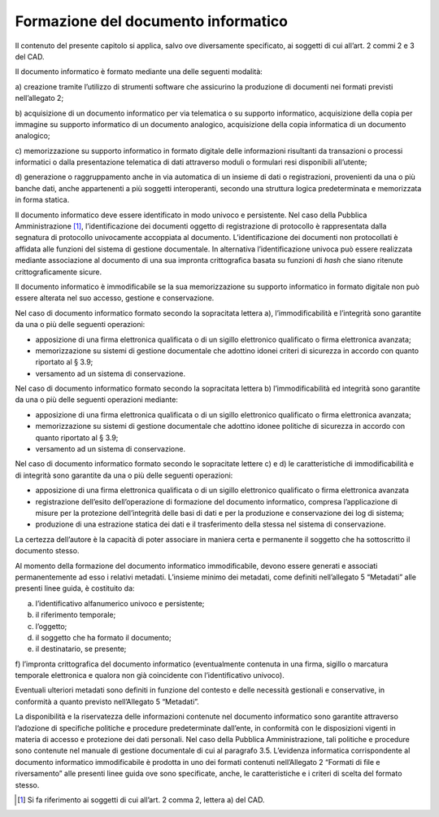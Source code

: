 Formazione del documento informatico 
=====================================

Il contenuto del presente capitolo si applica, salvo ove diversamente
specificato, ai soggetti di cui all’art. 2 commi 2 e 3 del CAD.

Il documento informatico è formato mediante una delle seguenti modalità:

a) creazione tramite l’utilizzo di strumenti software che assicurino la
produzione di documenti nei formati previsti nell’allegato 2;

b) acquisizione di un documento informatico per via telematica o su
supporto informatico, acquisizione della copia per immagine su supporto
informatico di un documento analogico, acquisizione della copia
informatica di un documento analogico;

c) memorizzazione su supporto informatico in formato digitale delle
informazioni risultanti da transazioni o processi informatici o dalla
presentazione telematica di dati attraverso moduli o formulari resi
disponibili all’utente;

d) generazione o raggruppamento anche in via automatica di un insieme di
dati o registrazioni, provenienti da una o più banche dati, anche
appartenenti a più soggetti interoperanti, secondo una struttura logica
predeterminata e memorizzata in forma statica.

Il documento informatico deve essere identificato in modo univoco e
persistente. Nel caso della Pubblica Amministrazione [1]_,
l’identificazione dei documenti oggetto di registrazione di protocollo è
rappresentata dalla segnatura di protocollo univocamente accoppiata al
documento. L’identificazione dei documenti non protocollati è affidata
alle funzioni del sistema di gestione documentale. In alternativa
l’identificazione univoca può essere realizzata mediante associazione al
documento di una sua impronta crittografica basata su funzioni di *hash*
che siano ritenute crittograficamente sicure.

Il documento informatico è immodificabile se la sua memorizzazione su
supporto informatico in formato digitale non può essere alterata nel suo
accesso, gestione e conservazione.

Nel caso di documento informatico formato secondo la sopracitata lettera
a), l’immodificabilità e l’integrità sono garantite da una o più delle
seguenti operazioni:

-  apposizione di una firma elettronica qualificata o di un sigillo
   elettronico qualificato o firma elettronica avanzata;

-  memorizzazione su sistemi di gestione documentale che adottino idonei
   criteri di sicurezza in accordo con quanto riportato al § 3.9;

-  versamento ad un sistema di conservazione.

Nel caso di documento informatico formato secondo la sopracitata lettera
b) l’immodificabilità ed integrità sono garantite da una o più delle
seguenti operazioni mediante:

-  apposizione di una firma elettronica qualificata o di un sigillo
   elettronico qualificato o firma elettronica avanzata;

-  memorizzazione su sistemi di gestione documentale che adottino idonee
   politiche di sicurezza in accordo con quanto riportato al § 3.9;

-  versamento ad un sistema di conservazione.

Nel caso di documento informatico formato secondo le sopracitate lettere
c) e d) le caratteristiche di immodificabilità e di integrità sono
garantite da una o più delle seguenti operazioni:

-  apposizione di una firma elettronica qualificata o di un sigillo
   elettronico qualificato o firma elettronica avanzata

-  registrazione dell’esito dell’operazione di formazione del documento
   informatico, compresa l’applicazione di misure per la protezione
   dell’integrità delle basi di dati e per la produzione e conservazione
   dei log di sistema;

-  produzione di una estrazione statica dei dati e il trasferimento
   della stessa nel sistema di conservazione.

La certezza dell’autore è la capacità di poter associare in maniera
certa e permanente il soggetto che ha sottoscritto il documento stesso.

Al momento della formazione del documento informatico immodificabile,
devono essere generati e associati permanentemente ad esso i relativi
metadati. L’insieme minimo dei metadati, come definiti nell’allegato 5
“Metadati” alle presenti linee guida, è costituito da:

a) l’identificativo alfanumerico univoco e persistente;

b) il riferimento temporale;

c) l’oggetto;

d) il soggetto che ha formato il documento;

e) il destinatario, se presente;

f) l’impronta crittografica del documento informatico (eventualmente
contenuta in una firma, sigillo o marcatura temporale elettronica e
qualora non già coincidente con l’identificativo univoco).

Eventuali ulteriori metadati sono definiti in funzione del contesto e
delle necessità gestionali e conservative, in conformità a quanto
previsto nell’Allegato 5 “Metadati”.

La disponibilità e la riservatezza delle informazioni contenute nel
documento informatico sono garantite attraverso l’adozione di specifiche
politiche e procedure predeterminate dall’ente, in conformità con le
disposizioni vigenti in materia di accesso e protezione dei dati
personali. Nel caso della Pubblica Amministrazione, tali politiche e
procedure sono contenute nel manuale di gestione documentale di cui al
paragrafo 3.5. L’evidenza informatica corrispondente al documento
informatico immodificabile è prodotta in uno dei formati contenuti
nell’Allegato 2 “Formati di file e riversamento” alle presenti linee
guida ove sono specificate, anche, le caratteristiche e i criteri di
scelta del formato stesso.

.. [1]
   Si fa riferimento ai soggetti di cui all’art. 2 comma 2, lettera a)
   del CAD.
